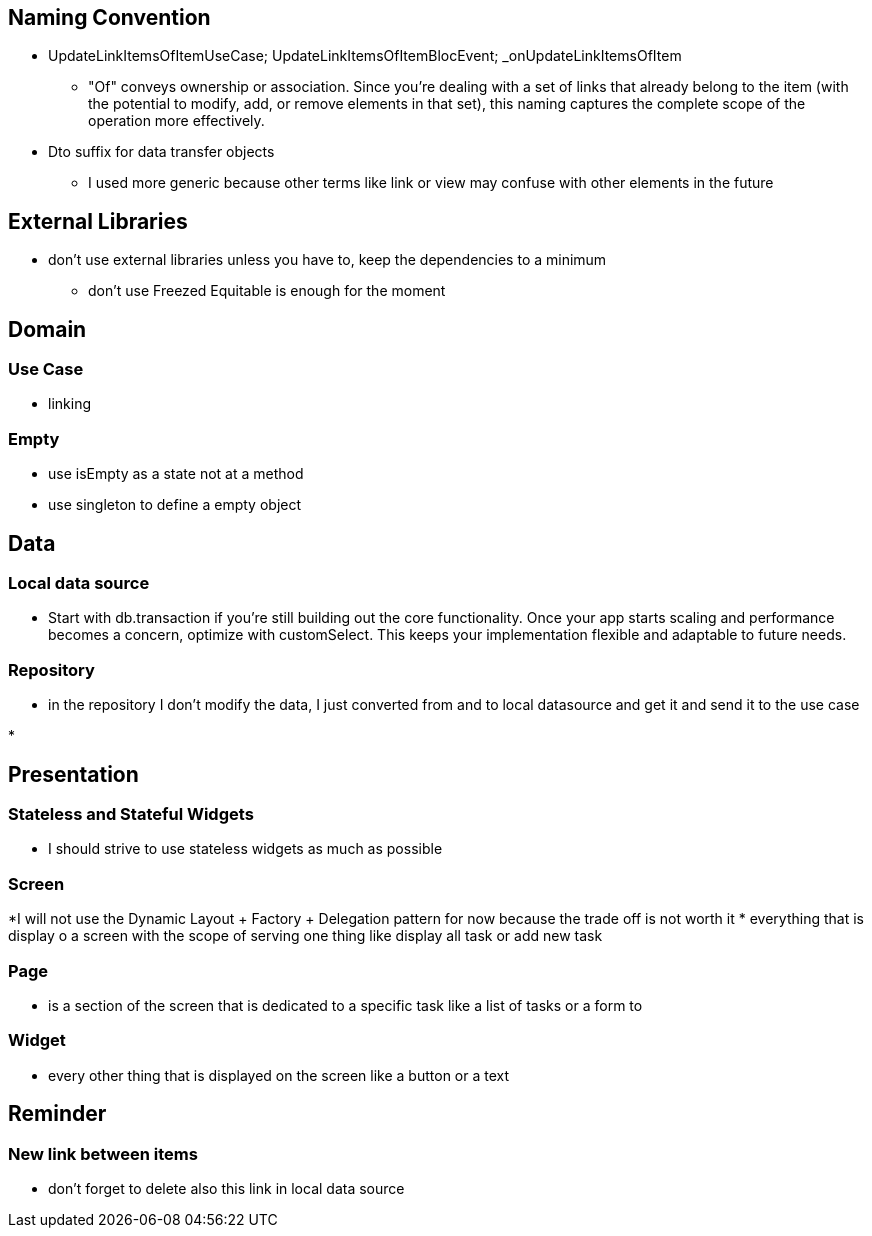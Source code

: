 == Naming Convention

* UpdateLinkItemsOfItemUseCase; UpdateLinkItemsOfItemBlocEvent; _onUpdateLinkItemsOfItem
** "Of" conveys ownership or association. Since you’re dealing with a set of links that already
belong to the item (with the potential to modify, add, or remove elements in that set), this naming captures the complete scope of the operation more effectively.

* Dto suffix for data transfer objects
** I used more generic because other terms like link or view may confuse with other elements in
the future

== External Libraries

* don't use external libraries unless you have to, keep the dependencies to a minimum
** don't use Freezed  Equitable is enough for the moment

== Domain

=== Use Case

* linking

=== Empty

* use isEmpty as a state not at a method
* use singleton to define a empty object

== Data

=== Local data source

* Start with db.transaction if you’re still building out the core functionality. Once your app starts scaling and performance becomes a concern, optimize with customSelect. This keeps your implementation flexible and adaptable to future needs.

=== Repository

* in the repository I don't modify the data, I just converted from and to local  datasource and get it and send it to the use case

*

== Presentation

=== Stateless and Stateful Widgets

* I should strive to use stateless widgets as much as possible

=== Screen

*I will not use the Dynamic Layout + Factory + Delegation pattern for now because the trade off
is not worth it
* everything that is display o a screen with the scope of serving one thing like display all task
or add new task

=== Page

* is a section of the screen that is dedicated to a specific task like a list of tasks or a form to

=== Widget

* every other thing that is displayed on the screen like a button or a text

== Reminder

=== New link between items

* don't forget to delete also this link in local data source